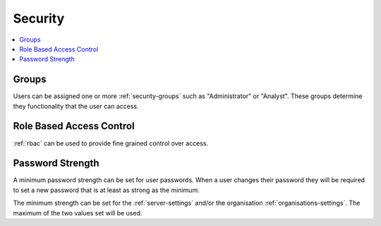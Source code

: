 .. _admin-security:

Security
========

.. contents::
 :local:

Groups
------

Users can be assigned one or more :ref:`security-groups` such as "Administrator" or "Analyst".  These groups determine
they functionality that the user can access.

Role Based Access Control
-------------------------

:ref:`rbac` can be used to provide fine grained control over access.

Password Strength
-----------------

A minimum password strength can be set for user passwords. When a user changes their password
they will be required to set a new password that is at least as strong as the minimum.

The minimum strength can be set for the :ref:`server-settings` and/or the organisation :ref:`organisations-settings`.  
The maximum of the two values set will be used.
